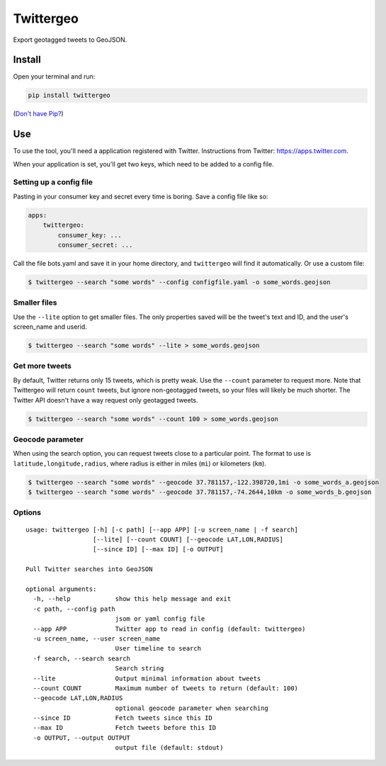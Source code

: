 Twittergeo
==========

Export geotagged tweets to GeoJSON.

Install
-------

Open your terminal and run:

.. code:: bash

    pip install twittergeo

(`Don't have Pip? <https://pip.pypa.io/en/stable/installing.html>`__)

Use
---

To use the tool, you'll need a application registered with Twitter.
Instructions from Twitter: https://apps.twitter.com.

When your application is set, you'll get two keys, which need to be
added to a config file.

Setting up a config file
~~~~~~~~~~~~~~~~~~~~~~~~

Pasting in your consumer key and secret every time is boring. Save a
config file like so:

.. code:: yaml

    apps:
        twittergeo:
            consumer_key: ...
            consumer_secret: ...

Call the file bots.yaml and save it in your home directory, and
``twittergeo`` will find it automatically. Or use a custom file:

.. code:: bash

    $ twittergeo --search "some words" --config configfile.yaml -o some_words.geojson

Smaller files
~~~~~~~~~~~~~

Use the ``--lite`` option to get smaller files. The only properties
saved will be the tweet's text and ID, and the user's screen\_name and
userid.

.. code:: bash

    $ twittergeo --search "some words" --lite > some_words.geojson

Get more tweets
~~~~~~~~~~~~~~~

By default, Twitter returns only 15 tweets, which is pretty weak. Use
the ``--count`` parameter to request more. Note that Twittergeo will
return ``count`` tweets, but ignore non-geotagged tweets, so your files
will likely be much shorter. The Twitter API doesn't have a way request
only geotagged tweets.

.. code:: bash

    $ twittergeo --search "some words" --count 100 > some_words.geojson

Geocode parameter
~~~~~~~~~~~~~~~~~

When using the search option, you can request tweets close to a
particular point. The format to use is ``latitude,longitude,radius``,
where radius is either in miles (``mi``) or kilometers (``km``).

.. code:: bash

    $ twittergeo --search "some words" --geocode 37.781157,-122.398720,1mi -o some_words_a.geojson
    $ twittergeo --search "some words" --geocode 37.781157,-74.2644,10km -o some_words_b.geojson

Options
~~~~~~~

::

    usage: twittergeo [-h] [-c path] [--app APP] [-u screen_name | -f search]
                      [--lite] [--count COUNT] [--geocode LAT,LON,RADIUS]
                      [--since ID] [--max ID] [-o OUTPUT]

    Pull Twitter searches into GeoJSON

    optional arguments:
      -h, --help            show this help message and exit
      -c path, --config path
                            jsom or yaml config file
      --app APP             Twitter app to read in config (default: twittergeo)
      -u screen_name, --user screen_name
                            User timeline to search
      -f search, --search search
                            Search string
      --lite                Output minimal information about tweets
      --count COUNT         Maximum number of tweets to return (default: 100)
      --geocode LAT,LON,RADIUS
                            optional geocode parameter when searching
      --since ID            Fetch tweets since this ID
      --max ID              Fetch tweets before this ID
      -o OUTPUT, --output OUTPUT
                            output file (default: stdout)

